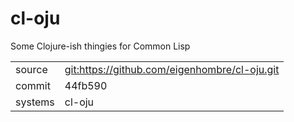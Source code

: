 * cl-oju

Some Clojure-ish thingies for Common Lisp

|---------+-----------------------------------------------|
| source  | git:https://github.com/eigenhombre/cl-oju.git |
| commit  | 44fb590                                       |
| systems | cl-oju                                        |
|---------+-----------------------------------------------|
